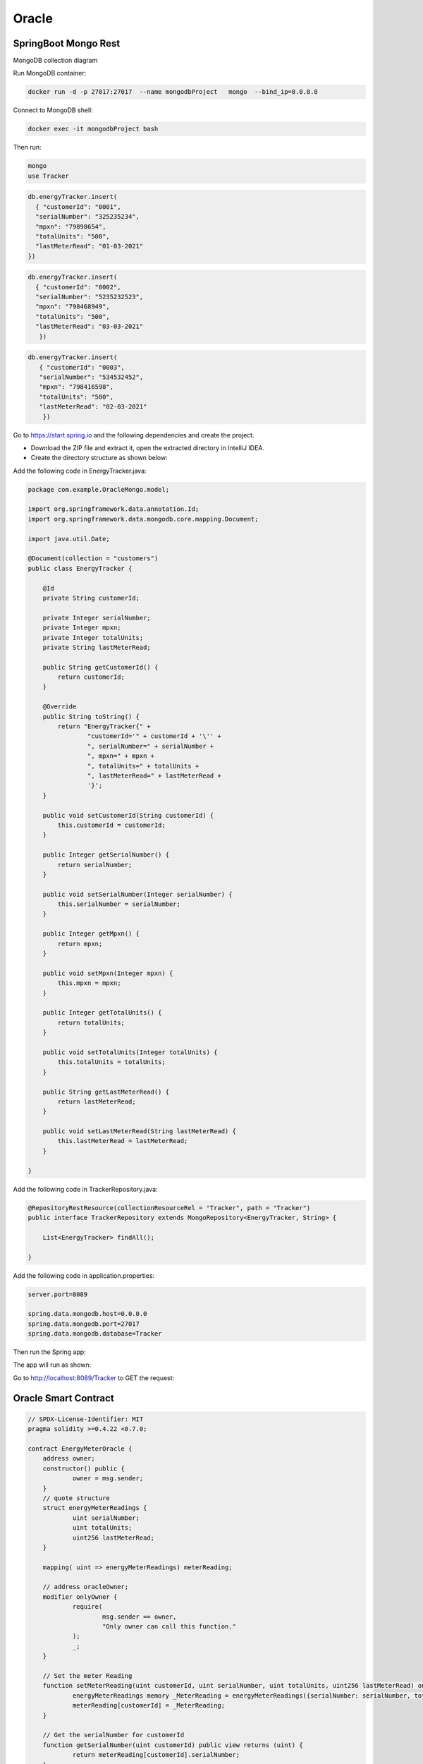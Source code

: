 Oracle
+++++++

.. image:: ./images/oracle-1.png

SpringBoot Mongo Rest
=====================

MongoDB collection diagram

.. image:: ./images/oracle-box-diagram-1.png

Run MongoDB container:

.. code-block:: bash

    docker run -d -p 27017:27017  --name mongodbProject   mongo  --bind_ip=0.0.0.0


Connect to MongoDB shell:


.. code-block:: bash

    docker exec -it mongodbProject bash



Then run:


.. code-block:: bash

    mongo
    use Tracker

.. code-block:: bash


    db.energyTracker.insert(
      { "customerId": "0001",
      "serialNumber": "325235234",
      "mpxn": "79898654",
      "totalUnits": "500",
      "lastMeterRead": "01-03-2021"
    })


.. code-block:: bash


    db.energyTracker.insert(
      { "customerId": "0002",
      "serialNumber": "5235232523",
      "mpxn": "798468949",
      "totalUnits": "500",
      "lastMeterRead": "03-03-2021"
       })

.. code-block:: bash


   db.energyTracker.insert(
      { "customerId": "0003",
      "serialNumber": "534532452",
      "mpxn": "798416598",
      "totalUnits": "500",
      "lastMeterRead": "02-03-2021"
       })



Go to https://start.spring.io and the following dependencies and create the project.

.. image:: images/mongo1.png


- Download the ZIP file and extract it, open the extracted directory in IntelliJ IDEA.

- Create the directory structure as shown below:

.. image:: images/mongo2.png

Add the following code in EnergyTracker.java:


.. code-block:: java

    package com.example.OracleMongo.model;

    import org.springframework.data.annotation.Id;
    import org.springframework.data.mongodb.core.mapping.Document;

    import java.util.Date;

    @Document(collection = "customers")
    public class EnergyTracker {

        @Id
        private String customerId;

        private Integer serialNumber;
        private Integer mpxn;
        private Integer totalUnits;
        private String lastMeterRead;

        public String getCustomerId() {
            return customerId;
        }

        @Override
        public String toString() {
            return "EnergyTracker{" +
                    "customerId='" + customerId + '\'' +
                    ", serialNumber=" + serialNumber +
                    ", mpxn=" + mpxn +
                    ", totalUnits=" + totalUnits +
                    ", lastMeterRead=" + lastMeterRead +
                    '}';
        }

        public void setCustomerId(String customerId) {
            this.customerId = customerId;
        }

        public Integer getSerialNumber() {
            return serialNumber;
        }

        public void setSerialNumber(Integer serialNumber) {
            this.serialNumber = serialNumber;
        }

        public Integer getMpxn() {
            return mpxn;
        }

        public void setMpxn(Integer mpxn) {
            this.mpxn = mpxn;
        }

        public Integer getTotalUnits() {
            return totalUnits;
        }

        public void setTotalUnits(Integer totalUnits) {
            this.totalUnits = totalUnits;
        }

        public String getLastMeterRead() {
            return lastMeterRead;
        }

        public void setLastMeterRead(String lastMeterRead) {
            this.lastMeterRead = lastMeterRead;
        }

    }

Add the following code in TrackerRepository.java:


.. code-block:: java


    @RepositoryRestResource(collectionResourceRel = "Tracker", path = "Tracker")
    public interface TrackerRepository extends MongoRepository<EnergyTracker, String> {

        List<EnergyTracker> findAll();

    }



Add the following code in application.properties:


.. code-block:: bash

    server.port=8089

    spring.data.mongodb.host=0.0.0.0
    spring.data.mongodb.port=27017
    spring.data.mongodb.database=Tracker





Then run the Spring app:

.. image:: images/mongo3.png



The app will run as shown:

.. image:: images/mongo4.png



Go to http://localhost:8089/Tracker to GET the request:

.. image:: images/mongo5.png


Oracle Smart Contract
=====================

.. code-block:: javascript

    // SPDX-License-Identifier: MIT
    pragma solidity >=0.4.22 <0.7.0;

    contract EnergyMeterOracle {
    	address owner;
    	constructor() public {
    		owner = msg.sender;
    	}
    	// quote structure
    	struct energyMeterReadings {
    		uint serialNumber;
    		uint totalUnits;
    		uint256 lastMeterRead;
    	}

    	mapping( uint => energyMeterReadings) meterReading;

    	// address oracleOwner;
    	modifier onlyOwner {
    		require(
    			msg.sender == owner,
    			"Only owner can call this function."
    		);
    		_;
    	}

    	// Set the meter Reading
    	function setMeterReading(uint customerId, uint serialNumber, uint totalUnits, uint256 lastMeterRead) onlyOwner public {
    		energyMeterReadings memory _MeterReading = energyMeterReadings({serialNumber: serialNumber, totalUnits:totalUnits, lastMeterRead:lastMeterRead });
    		meterReading[customerId] = _MeterReading;
    	}

    	// Get the serialNumber for customerId
    	function getSerialNumber(uint customerId) public view returns (uint) {
    		return meterReading[customerId].serialNumber;
    	}
    
    		// Get the totalUnits value for customerId
    	function getTotalUnits(uint customerId) public view returns (uint) {
    		return meterReading[customerId].totalUnits;
    	}
    
    			// Get the lastMeterRead value for customerId
    	function getLastMeterRead(uint customerId) public view returns (uint) {
    		return meterReading[customerId].lastMeterRead;
    	}
    }

Backend Express service
=======================

app.js

.. code:: javascript

    var createError = require('http-errors');
    var express = require('express');
    var path = require('path');
    var cookieParser = require('cookie-parser');
    var logger = require('morgan');
    var cors = require('cors');
    var indexRouter = require('./routes');
    var customersRouter = require('./routes/customers');

    var app = express();

    app.use(cors());

    // view engine setup
    app.set('views', path.join(__dirname, 'views'));
    app.set('view engine', 'jade');

    app.use(logger('dev'));
    app.use(express.json());
    app.use(express.urlencoded({ extended: false }));
    app.use(cookieParser());
    app.use(express.static(path.join(__dirname, 'public')));

    app.use('/', indexRouter);
    app.use('/customers', customersRouter);

    // catch 404 and forward to error handler
    app.use(function(req, res, next) {
      next(createError(404));
    });

    // error handler
    app.use(function(err, req, res, next) {
      // set locals, only providing error in development
      res.locals.message = err.message;
      res.locals.error = req.app.get('env') === 'development' ? err : {};

      // render the error page
      res.status(err.status || 500);
      res.render('error');
    });

    module.exports = app;

routes/index.js

.. code:: javascript

    var express = require('express');
    var router = express.Router();
    const fetch = require('node-fetch');

    /* GET home page. */
    router.get('/', async function(req, res, next) {
      let provenanceData = {};
      const response =  await fetch("http://192.168.0.144:8089/Tracker");
      const rawProvenanceData = await response.json();
      provenanceData.serialNumber = rawProvenanceData['_embedded']['Tracker']['0']['serialNumber']
      provenanceData.totalUnits = rawProvenanceData['_embedded']['Tracker']['0']['totalUnits'];
      provenanceData.lastMeterRead = rawProvenanceData['_embedded']['Tracker']['0']['lastMeterRead'];
      console.log(provenanceData);
      res.setHeader('Content-Type', 'application/json');
      res.end(JSON.stringify(provenanceData));
    });

    module.exports = router;


Vue.js DApp service
====================

.. code:: javascript

    <template>
      <v-app>
        <v-app-bar app color="primary" dark>
          <v-spacer></v-spacer>
        </v-app-bar>
        <v-main>
          <v-container>
            <v-btn @click="oracleUpdate">Deploy Oracle</v-btn>
          </v-container>
        </v-main>
      </v-app>
    </template>
    
    <script>
    import Web3 from "web3";
    
    export default {
      name: "App",
      data() {
        return {
          abi: [
            {
              inputs: [
                {
                  internalType: "uint256",
                  name: "customerId",
                  type: "uint256",
                },
                {
                  internalType: "uint256",
                  name: "serialNumber",
                  type: "uint256",
                },
                {
                  internalType: "uint256",
                  name: "mpxn",
                  type: "uint256",
                },
                {
                  internalType: "uint256",
                  name: "totalUnits",
                  type: "uint256",
                },
                {
                  internalType: "uint256",
                  name: "lastMeterRead",
                  type: "uint256",
                },
              ],
              name: "setMeterReading",
              outputs: [],
              stateMutability: "nonpayable",
              type: "function",
            },
            {
              inputs: [],
              stateMutability: "nonpayable",
              type: "constructor",
            },
            {
              inputs: [
                {
                  internalType: "uint256",
                  name: "customerId",
                  type: "uint256",
                },
              ],
              name: "getLastMeterRead",
              outputs: [
                {
                  internalType: "uint256",
                  name: "",
                  type: "uint256",
                },
              ],
              stateMutability: "view",
              type: "function",
            },
            {
              inputs: [
                {
                  internalType: "uint256",
                  name: "customerId",
                  type: "uint256",
                },
              ],
              name: "getMpxn",
              outputs: [
                {
                  internalType: "uint256",
                  name: "",
                  type: "uint256",
                },
              ],
              stateMutability: "view",
              type: "function",
            },
            {
              inputs: [
                {
                  internalType: "uint256",
                  name: "customerId",
                  type: "uint256",
                },
              ],
              name: "getSerialNumber",
              outputs: [
                {
                  internalType: "uint256",
                  name: "",
                  type: "uint256",
                },
              ],
              stateMutability: "view",
              type: "function",
            },
            {
              inputs: [
                {
                  internalType: "uint256",
                  name: "customerId",
                  type: "uint256",
                },
              ],
              name: "getTotalUnits",
              outputs: [
                {
                  internalType: "uint256",
                  name: "",
                  type: "uint256",
                },
              ],
              stateMutability: "view",
              type: "function",
            },
          ],
          ganacheUrl: "http://127.0.0.1:7545",
        };
      },
      methods: {
        async oracleUpdate() {
          let provider = new Web3(new Web3.providers.HttpProvider(this.ganacheUrl));
          provider.eth.getAccounts((error, result) => {
            console.log("Address", result);
          });
          //From metamask
          let AddressOwner = "0x2afAD5799Fd9F9FB2d2b80d5319cBF951232394f";
          //From Remix
          let contractAddress = "0xBCA5A40EaE68a2E4f6b2F67854daDf8A34F0d393";
          let contractInstance = new provider.eth.Contract(this.abi, contractAddress);
          console.log("Contract instance", contractInstance);
    
          // let result = await fetch("http://localhost:8089/");
          // let json = await result.json();
          // console.log(`Price: ${json.customerId}`);
          // console.log(`Volume: ${json.serialNumber}`);
          // console.log(`Volume: ${json.mpxn}`);
          // console.log(`Volume: ${json.totalUnits}`);
          // console.log(`Volume: ${json.lastMeterRead}`);
    
          let json = {
            customerId: "1234",
            serialNumber: "1234",
            mpxn: "1234",
            totalUnits: "1234",
            lastMeterRead: "12-12-2021"
          }
    
          //Call the contract to set a meter reading data
          contractInstance.methods
            .setMeterReading(parseInt(json.customerId), parseInt(json.serialNumber), parseInt(json.mpxn), parseInt(json.totalUnits), parseInt(json.lastMeterRead))
            .send({ from: AddressOwner })
            .on("receipt", () => {
              console.log("Values Updated");
            });
    
          //Call the contract to get the the meter readings
          contractInstance.methods
            .getSerialNumber(parseInt(json.customerId))
            .send({ from: AddressOwner })
            .then((val) => {
              console.log("Serial Number: ", val);
            });
    
          //Call the contract to get the stock volume
          contractInstance.methods
            .getMpxn(parseInt(json.customerId))
            .send({ from: AddressOwner })
            .then((val) => {
              console.log("mpxn: ", val);
            });
    
          //Call the contract to get the stock volume
          contractInstance.methods
            .getTotalUnits(parseInt(json.customerId))
            .send({ from: AddressOwner })
            .then((val) => {
              console.log("Total Units: ", val);
            });
    
          //Call the contract to get the stock volume
          contractInstance.methods
            .getLastMeterRead(parseInt(json.customerId))
            .send({ from: AddressOwner })
            .then((val) => {
              console.log("Last Meter Update Time: ", val);
            });
    
        },
      },
    };
    </script>
    
    